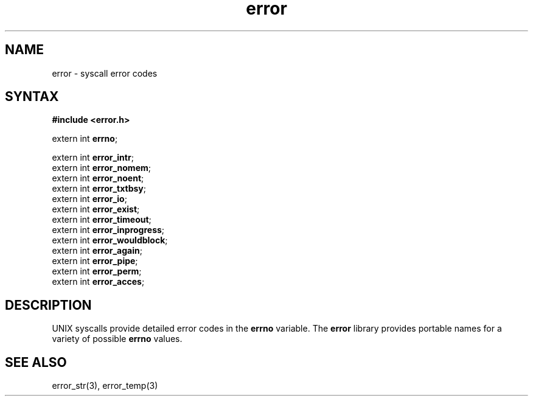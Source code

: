 .TH error 3
.SH NAME
error \- syscall error codes
.SH SYNTAX
.B #include <error.h>

extern int \fBerrno\fP;

extern int \fBerror_intr\fP;
.br
extern int \fBerror_nomem\fP;
.br
extern int \fBerror_noent\fP;
.br
extern int \fBerror_txtbsy\fP;
.br
extern int \fBerror_io\fP;
.br
extern int \fBerror_exist\fP;
.br
extern int \fBerror_timeout\fP;
.br
extern int \fBerror_inprogress\fP;
.br
extern int \fBerror_wouldblock\fP;
.br
extern int \fBerror_again\fP;
.br
extern int \fBerror_pipe\fP;
.br
extern int \fBerror_perm\fP;
.br
extern int \fBerror_acces\fP;
.SH DESCRIPTION
UNIX syscalls provide detailed error codes in the
.B errno
variable.
The
.B error
library provides portable names for a variety of possible
.B errno
values.
.SH "SEE ALSO"
error_str(3),
error_temp(3)
